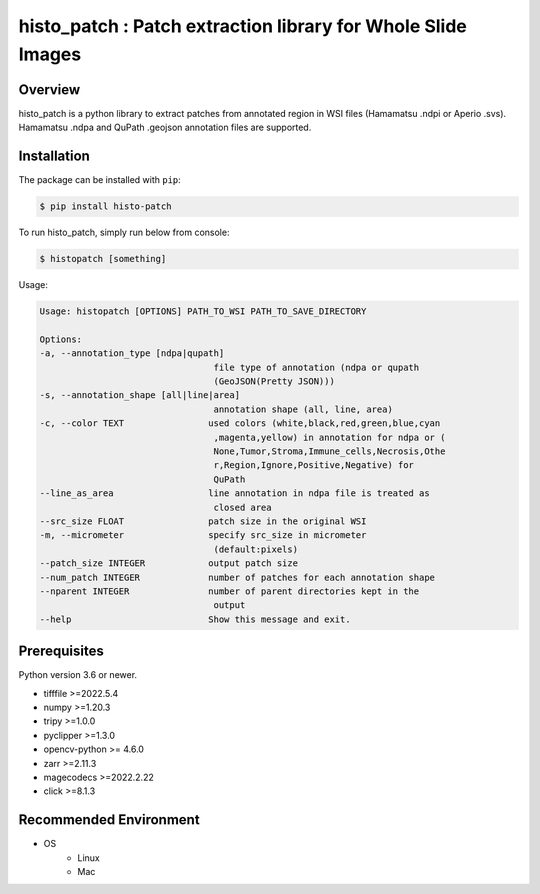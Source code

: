 **************************************************************
histo_patch : Patch extraction library for Whole Slide Images
**************************************************************

Overview
==============
histo_patch is a python library to extract patches from annotated region in WSI files (Hamamatsu .ndpi or Aperio .svs).
Hamamatsu .ndpa and QuPath .geojson annotation files are supported. 

Installation
=========================
The package can be installed with ``pip``:

.. code:: console

   $ pip install histo-patch

To run histo_patch, simply run below from console:

.. code:: console

   $ histopatch [something]

Usage:

.. code-block::

   Usage: histopatch [OPTIONS] PATH_TO_WSI PATH_TO_SAVE_DIRECTORY

   Options:
   -a, --annotation_type [ndpa|qupath]
                                    file type of annotation (ndpa or qupath
                                    (GeoJSON(Pretty JSON)))
   -s, --annotation_shape [all|line|area]
                                    annotation shape (all, line, area)
   -c, --color TEXT                used colors (white,black,red,green,blue,cyan
                                    ,magenta,yellow) in annotation for ndpa or (
                                    None,Tumor,Stroma,Immune_cells,Necrosis,Othe
                                    r,Region,Ignore,Positive,Negative) for
                                    QuPath
   --line_as_area                  line annotation in ndpa file is treated as
                                    closed area
   --src_size FLOAT                patch size in the original WSI
   -m, --micrometer                specify src_size in micrometer
                                    (default:pixels)
   --patch_size INTEGER            output patch size
   --num_patch INTEGER             number of patches for each annotation shape
   --nparent INTEGER               number of parent directories kept in the
                                    output
   --help                          Show this message and exit.


Prerequisites
==============

Python version 3.6 or newer.

* tifffile >=2022.5.4
* numpy >=1.20.3
* tripy >=1.0.0
* pyclipper >=1.3.0
* opencv-python >= 4.6.0
* zarr >=2.11.3
* magecodecs >=2022.2.22
* click >=8.1.3


Recommended Environment
=======================

* OS
   * Linux
   * Mac